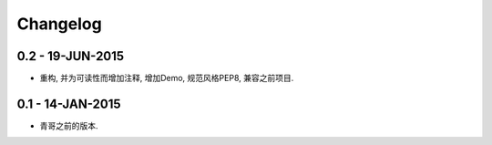 Changelog
=========

0.2 - 19-JUN-2015
-----------------

* 重构, 并为可读性而增加注释, 增加Demo, 规范风格PEP8, 兼容之前项目.

0.1 - 14-JAN-2015
-----------------

* 青哥之前的版本.
